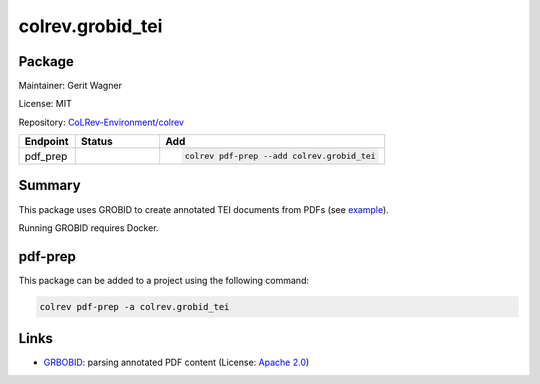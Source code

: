 .. |EXPERIMENTAL| image:: https://img.shields.io/badge/status-experimental-blue
   :height: 14pt
   :target: https://colrev.readthedocs.io/en/latest/dev_docs/dev_status.html
.. |MATURING| image:: https://img.shields.io/badge/status-maturing-yellowgreen
   :height: 14pt
   :target: https://colrev.readthedocs.io/en/latest/dev_docs/dev_status.html
.. |STABLE| image:: https://img.shields.io/badge/status-stable-brightgreen
   :height: 14pt
   :target: https://colrev.readthedocs.io/en/latest/dev_docs/dev_status.html
.. |GIT_REPO| image:: /_static/svg/iconmonstr-code-fork-1.svg
   :width: 15
   :alt: Git repository
.. |LICENSE| image:: /_static/svg/iconmonstr-copyright-2.svg
   :width: 15
   :alt: Licencse
.. |MAINTAINER| image:: /_static/svg/iconmonstr-user-29.svg
   :width: 20
   :alt: Maintainer
.. |DOCUMENTATION| image:: /_static/svg/iconmonstr-book-17.svg
   :width: 15
   :alt: Documentation
colrev.grobid_tei
=================

Package
--------------------

|MAINTAINER| Maintainer: Gerit Wagner

|LICENSE| License: MIT

|GIT_REPO| Repository: `CoLRev-Environment/colrev <https://github.com/CoLRev-Environment/colrev/tree/main/colrev/packages/grobid_tei>`_

.. list-table::
   :header-rows: 1
   :widths: 20 30 80

   * - Endpoint
     - Status
     - Add
   * - pdf_prep
     - |MATURING|
     - .. code-block::


         colrev pdf-prep --add colrev.grobid_tei


Summary
-------

This package uses GROBID to create annotated TEI documents from PDFs (see `example <https://github.com/CoLRev-Environment/colrev/blob/main/tests/data/WagnerLukyanenkoParEtAl2022.tei.xml>`_\ ).

Running GROBID requires Docker.

pdf-prep
--------

This package can be added to a project using the following command:

.. code-block::

   colrev pdf-prep -a colrev.grobid_tei

Links
-----


.. image:: https://img.shields.io/github/commit-activity/y/kermitt2/grobid?color=green&style=plastic
   :target: https://img.shields.io/github/commit-activity/y/kermitt2/grobid?color=green&style=plastic
   :alt: grobidactivity



* `GRBOBID <https://github.com/kermitt2/grobid>`_\ : parsing annotated PDF content (License: `Apache 2.0 <https://github.com/kermitt2/grobid/blob/master/LICENSE>`_\ )
